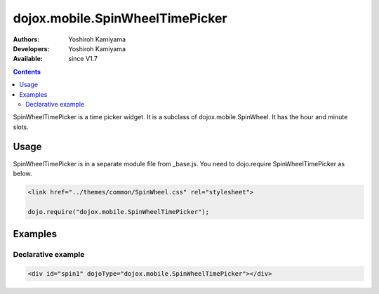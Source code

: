 .. _dojox/mobile/SpinWheelTimePicker:

dojox.mobile.SpinWheelTimePicker
================================

:Authors: Yoshiroh Kamiyama
:Developers: Yoshiroh Kamiyama
:Available: since V1.7

.. contents::
    :depth: 2

SpinWheelTimePicker  is a time picker widget. It is a subclass of dojox.mobile.SpinWheel. It has the hour and minute slots.

.. image:: SpinWheelTimePicker.png

=====
Usage
=====

SpinWheelTimePicker is in a separate module file from _base.js. You need to dojo.require SpinWheelTimePicker as below.

.. code-block :: javascript

  <link href="../themes/common/SpinWheel.css" rel="stylesheet">

  dojo.require("dojox.mobile.SpinWheelTimePicker");

========
Examples
========

Declarative example
-------------------

.. code-block :: html

  <div id="spin1" dojoType="dojox.mobile.SpinWheelTimePicker"></div>
